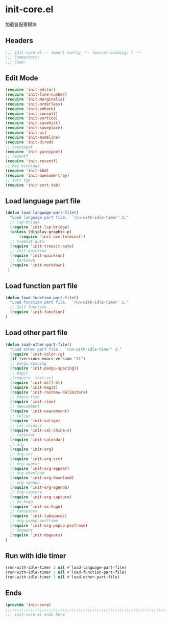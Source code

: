 * init-core.el
:PROPERTIES:
:HEADER-ARGS: :tangle (concat temporary-file-directory "init-core.el") :lexical t
:END:

加载各配置模块
** Headers
#+BEGIN_SRC emacs-lisp
;;; init-core.el -- import config -*- lexical-binding: t -*-
;;; Commentary:
;;; Code:
#+END_SRC

** Edit Mode
#+BEGIN_SRC emacs-lisp
(require 'init-editor)
(require 'init-line-number)
(require 'init-marginalia)
(require 'init-orderless)
(require 'init-embark)
(require 'init-consult)
(require 'init-vertico)
(require 'init-savehist)
(require 'init-saveplace)
(require 'init-ui)
(require 'init-modeline)
(require 'init-dired)
;; yasnippet
(require 'init-yasnippet)
;; recentf
(require 'init-recentf)
;; Key bindings
(require 'init-kbd)
(require 'init-awesome-tray)
;; sort tab
(require 'init-sort-tab)
#+END_SRC

** Load language part file
#+BEGIN_SRC emacs-lisp
(defun load-language-part-file()
  "Load language part file.  `run-with-idle-timer' 2."
  ;; lsp-bridge
  (require 'init-lsp-bridge)
  (unless (display-graphic-p)
      (require 'init-acm-terminal))
  ;; treesit-quto
  (require 'init-treesit-auto)
  ;; init-quickrun
  (require 'init-quickrun)
  ;; markdown
  (require 'init-markdown)
 )
#+END_SRC

** Load function part file
#+BEGIN_SRC emacs-lisp
(defun load-function-part-file()
  "Load function part file.  `run-with-idle-timer' 2."
  ;; Self function
  (require 'init-function)
)
#+END_SRC

** Load other part file
#+BEGIN_SRC emacs-lisp
(defun load-other-part-file()
  "Load other part file.  `run-with-idle-timer' 3."
  (require 'init-color-rg)
  (if (version< emacs-version "31")
  ;; pangu-spacing
  (require 'init-pangu-spacing))
  ;; magit
  ;(require 'init-vc)
  (require 'init-diff-hl)
  (require 'init-magit)
  (require 'init-rainbow-delimiters)
  ;; emacs-rime
  (require 'init-rime)
  ;; newcomment
  (require 'init-newcomment)
  ;; valign
  (require 'init-valign)
  ;; cal-china-x
  (require 'init-cal-china-x)
  ;; calendar
  (require 'init-calendar)
  ;; org
  (require 'init-org)
  ;; org-src
  (require 'init-org-src)
  ;; org-appear
  (require 'init-org-appear)
  ;; org-download
  (require 'init-org-download)
  ;; org-agenda
  (require 'init-org-agenda)
  ;; org-capture
  (require 'init-org-capture)
  ;; ox-hugo
  (require 'init-ox-hugo)
  ;; tabspaces
  (require 'init-tabspaces)
  ;; org-popup-posframe
  (require 'init-org-popup-posframe)
  ;; dogears
  (require 'init-dogears)
)
#+END_SRC

** Run with idle timer
#+BEGIN_SRC emacs-lisp
(run-with-idle-timer 2 nil #'load-language-part-file)
(run-with-idle-timer 2 nil #'load-function-part-file)
(run-with-idle-timer 3 nil #'load-other-part-file)
#+END_SRC

** Ends
#+BEGIN_SRC emacs-lisp
(provide 'init-core)
;;;;;;;;;;;;;;;;;;;;;;;;;;;;;;;;;;;;;;;;;;;;;;;;;;;;;;;;;;;;;;;;;;;;;;
;;; init-core.el ends here
#+END_SRC
